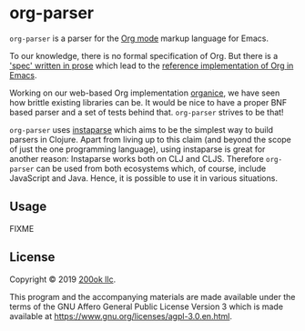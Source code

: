 * org-parser

=org-parser= is a parser for the [[https://orgmode.org/][Org mode]] markup language for Emacs.

To our knowledge, there is no formal specification of Org. But there
is a [[https://orgmode.org/worg/dev/org-syntax.html]['spec' written in prose]] which lead to the [[https://orgmode.org/worg/dev/org-element-api.html][reference
implementation of Org in Emacs]].

Working on our web-based Org implementation [[https://github.com/200ok-ch/organice/][organice]], we have seen how
brittle existing libraries can be. It would be nice to have a proper
BNF based parser and a set of tests behind that. =org-parser=
strives to be that!

=org-parser= uses [[https://github.com/Engelberg/instaparse/][instaparse]] which aims to be the simplest way to
build parsers in Clojure. Apart from living up to this claim (and
beyond the scope of just the one programming language), using
instaparse is great for another reason: Instaparse works both on CLJ
and CLJS. Therefore =org-parser= can be used from both ecosystems
which, of course, include JavaScript and Java. Hence, it is possible
to use it in various situations.

** Usage

FIXME

** License

Copyright © 2019 [[https://200ok.ch/][200ok llc]].

This program and the accompanying materials are made available under the
terms of the GNU Affero General Public License Version 3 which is made
available at https://www.gnu.org/licenses/agpl-3.0.en.html.

